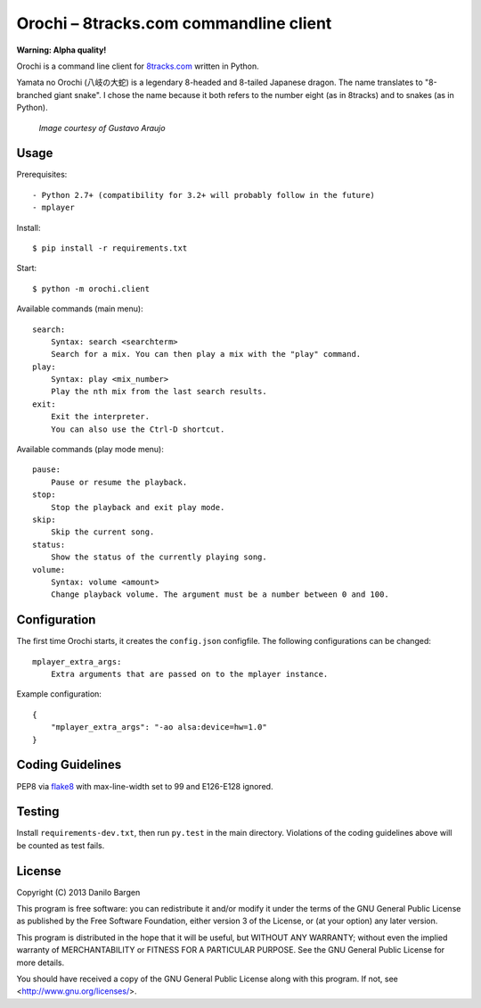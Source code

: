 Orochi – 8tracks.com commandline client
=======================================

**Warning: Alpha quality!**

Orochi is a command line client for `8tracks.com <http://8tracks.com/>`__
written in Python.

Yamata no Orochi (八岐の大蛇) is a legendary 8-headed and 8-tailed Japanese
dragon. The name translates to "8-branched giant snake". I chose the name
because it both refers to the number eight (as in 8tracks) and to snakes (as in
Python).

.. figure:: http://i.imgur.com/UdiIM8k.png
    :alt: Illustration of Yamata no Orochi

    *Image courtesy of Gustavo Araujo*


Usage
-----

Prerequisites::

 - Python 2.7+ (compatibility for 3.2+ will probably follow in the future)
 - mplayer

Install::

    $ pip install -r requirements.txt

Start::

    $ python -m orochi.client

Available commands (main menu)::

    search:
        Syntax: search <searchterm>
        Search for a mix. You can then play a mix with the "play" command.
    play:
        Syntax: play <mix_number>
        Play the nth mix from the last search results.
    exit:
        Exit the interpreter.
        You can also use the Ctrl-D shortcut.

Available commands (play mode menu)::

    pause:
        Pause or resume the playback.
    stop:
        Stop the playback and exit play mode.
    skip:
        Skip the current song.
    status:
        Show the status of the currently playing song.
    volume:
        Syntax: volume <amount>
        Change playback volume. The argument must be a number between 0 and 100.


Configuration
-------------

The first time Orochi starts, it creates the ``config.json`` configfile. The
following configurations can be changed::

    mplayer_extra_args:
        Extra arguments that are passed on to the mplayer instance.

Example configuration::

    {
        "mplayer_extra_args": "-ao alsa:device=hw=1.0"
    }


Coding Guidelines
-----------------

PEP8 via `flake8 <https://pypi.python.org/pypi/flake8>`_ with max-line-width set
to 99 and E126-E128 ignored.


Testing
-------

Install ``requirements-dev.txt``, then run ``py.test`` in the main directory.
Violations of the coding guidelines above will be counted as test fails.


License
-------

Copyright (C) 2013 Danilo Bargen

This program is free software: you can redistribute it and/or modify
it under the terms of the GNU General Public License as published by
the Free Software Foundation, either version 3 of the License, or
(at your option) any later version.

This program is distributed in the hope that it will be useful,
but WITHOUT ANY WARRANTY; without even the implied warranty of
MERCHANTABILITY or FITNESS FOR A PARTICULAR PURPOSE. See the
GNU General Public License for more details.

You should have received a copy of the GNU General Public License
along with this program. If not, see <http://www.gnu.org/licenses/>.
